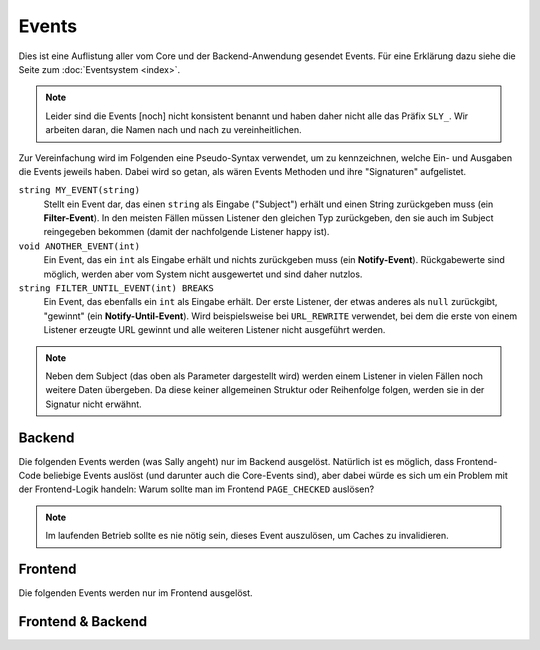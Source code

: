 Events
======

Dies ist eine Auflistung aller vom Core und der Backend-Anwendung gesendet
Events. Für eine Erklärung dazu siehe die Seite zum :doc:`Eventsystem <index>`.

.. note::

  Leider sind die Events [noch] nicht konsistent benannt und haben daher nicht
  alle das Präfix ``SLY_``. Wir arbeiten daran, die Namen nach und nach zu
  vereinheitlichen.

Zur Vereinfachung wird im Folgenden eine Pseudo-Syntax verwendet, um zu
kennzeichnen, welche Ein- und Ausgaben die Events jeweils haben. Dabei wird so
getan, als wären Events Methoden und ihre "Signaturen" aufgelistet.

``string MY_EVENT(string)``
  Stellt ein Event dar, das einen ``string`` als Eingabe ("Subject") erhält und
  einen String zurückgeben muss (ein **Filter-Event**). In den meisten Fällen
  müssen Listener den gleichen Typ zurückgeben, den sie auch im Subject
  reingegeben bekommen (damit der nachfolgende Listener happy ist).
``void ANOTHER_EVENT(int)``
  Ein Event, das ein ``int`` als Eingabe erhält und nichts zurückgeben muss
  (ein **Notify-Event**). Rückgabewerte sind möglich, werden aber vom System
  nicht ausgewertet und sind daher nutzlos.
``string FILTER_UNTIL_EVENT(int) BREAKS``
  Ein Event, das ebenfalls ein ``int`` als Eingabe erhält. Der erste Listener,
  der etwas anderes als ``null`` zurückgibt, "gewinnt" (ein
  **Notify-Until-Event**). Wird beispielsweise bei ``URL_REWRITE`` verwendet,
  bei dem die erste von einem Listener erzeugte URL gewinnt und alle weiteren
  Listener nicht ausgeführt werden.

.. note::

  Neben dem Subject (das oben als Parameter dargestellt wird) werden einem
  Listener in vielen Fällen noch weitere Daten übergeben. Da diese keiner
  allgemeinen Struktur oder Reihenfolge folgen, werden sie in der Signatur nicht
  erwähnt.

Backend
-------

Die folgenden Events werden (was Sally angeht) nur im Backend ausgelöst.
Natürlich ist es möglich, dass Frontend-Code beliebige Events auslöst (und
darunter auch die Core-Events sind), aber dabei würde es sich um ein Problem mit
der Frontend-Logik handeln: Warum sollte man im Frontend ``PAGE_CHECKED``
auslösen?

.. slyevent:: PAGE_CONTENT_HEADER
  :type:    filter
  :in:      string
  :out:     string
  :subject: das Menü (der erste Listener erhält einen leeren String)
  :params:
    article_id        (int)
    clang             (int)
    function          (string)
    mode              (string)
    slice_id          (int)
    page              (string)
    slot              (string)
    category_id       (int)
    article_revision  (int)
    slice_revision    (int)

  erzeugt eine Titelzeile über der Sliceseite (wird z.B. von BeSearch genutzt)

.. =============================================================================

.. slyevent:: SLY_CONTENT_UPDATED
  :type:    notify
  :in:      string
  :subject: ein leerer String
  :params:
    article_id  (int)
    clang       (int)

  wird ausgeführt, nachdem der Inhalt eines Artikels aktualisiert wurde

.. =============================================================================

.. slyevent:: ART_META_UPDATED
  :type:    notify
  :in:      string
  :subject: die Erfolgsnachricht des Cores (kann um eigene Meldungen erweitert
            werden)
  :params:
    id     (int)
    clang  (int)

  wird ausgeführt, nachdem die **Metadaten** eines Artikels aktualisiert wurden

.. =============================================================================

.. slyevent:: PAGE_CONTENT_SLOT_MENU
  :type:    filter
  :in:      array
  :out:     array
  :subject: Array von Links auf die Slotseiten
  :params:
    article_id  (int)
    clang       (int)
    function    (string)
    mode        (string)
    slice_id    (int)

  ermöglicht die Erweiterung der Slotliste auf der Sliceseite

.. =============================================================================

.. slyevent:: PAGE_CONTENT_MENU
  :type:    filter
  :in:      array
  :out:     array
  :subject: Array von Links auf die Slotseiten
  :params:
    article_id  (int)
    clang       (int)
    function    (string)
    mode        (string)
    slice_id    (int)

  ermöglicht die Erweiterung des Slice/Meta/Anzeigen-Menüs auf der Sliceseite

.. =============================================================================

.. slyevent:: SLY_ART_MESSAGES
  :type:    notify
  :in:      sly_Model_Article
  :subject: der aktuell im Backend bearbeitete Artikel

  ermöglicht das Anzeigen von Erfolgs/Fehlernachrichten auf der Sliceseite
  (insbesondere nützlich, nachdem auf ``ART_META_UPDATED`` reagiert wurde)

.. =============================================================================

.. slyevent:: SLY_ART_META_FORM
  :type:    filter
  :in:      sly_Form
  :out:     sly_Form
  :subject: das Formular, in dem die Metadaten, Artikelname und Zusatzfunktionen
            (wie die Buttons zum Kopieren des Artikels) enthalten sind
  :params:
    id       (int)
    clang    (int)
    article  (sly_Model_Article)

  ermöglicht das Erweitern des Meta-Formulars

.. =============================================================================

.. slyevent:: SLY_ART_META_FORM_FIELDSET
  :type:    filter
  :in:      sly_Form
  :out:     sly_Form
  :subject: wie bei ``SLY_ART_META_FORM``
  :params:
    id       (int)
    clang    (int)
    article  (sly_Model_Article)

  Erlaubt es, sich direkt in das oberste Fieldset (das auch "Metadaten" betitelt
  ist) reinzuhängen und dort weitere Elemente hinzuzufügen. Praktisch, wenn man
  kein eigenes Fieldset verwenden möchte.

.. =============================================================================

.. slyevent:: PAGE_CHECKED
  :type:    notify
  :in:      string
  :subject: der Name der aktuellen Backendseite

  benachrichtigt über die endgültig festgelegte Backend-Seite, die nun
  ausgeführt wird

.. =============================================================================

.. slyevent:: SLY_SLICE_PRESAVE_ADD
  :type:    filter
  :in:      array
  :out:     array
  :subject: die Daten des betroffenen Slices (``SLY_VALUE``\s, ...)
  :params:
    module      (string)
    article_id  (int)
    clang       (int)

  wird **vor** dem Speichern eines neuen Slices ausgeführt

.. =============================================================================

.. slyevent:: SLY_SLICE_PRESAVE_EDIT
  :type:    filter
  :in:      array
  :out:     array
  :subject: die Daten des betroffenen Slices (``SLY_VALUE``\s, ...)
  :params:
    module      (string)
    article_id  (int)
    clang       (int)

  wird **vor** dem Aktualisieren eines Slices ausgeführt

.. =============================================================================

.. slyevent:: SLY_SLICE_PRESAVE_DELETE
  :type:    filter
  :in:      array
  :out:     array
  :subject: die Daten des betroffenen Slices (``SLY_VALUE``\s, ...)
  :params:
    module      (string)
    article_id  (int)
    clang       (int)

  wird **vor** dem Löschen eines Slices ausgeführt

.. =============================================================================

.. slyevent:: SLY_SLICE_POSTSAVE_ADD
  :type:    filter
  :in:      mixed
  :out:     array
  :subject: die Erfolgsmeldungen (der erste Listener erhält einen leeren String
            als Subject, alle folgenden erhalten ein Array von Nachrichten, das
            sie erweitern können)
  :params:  article_slice_id (int)

  wird **nach** dem Speichern eines neuen Slices ausgeführt

.. =============================================================================

.. slyevent:: SLY_SLICE_POSTSAVE_EDIT
  :type:    filter
  :in:      mixed
  :out:     array
  :subject: die Erfolgsmeldungen (der erste Listener erhält einen leeren String
            als Subject, alle folgenden erhalten ein Array von Nachrichten, das
            sie erweitern können)
  :params:  article_slice_id (int)

  wird **nach** dem Aktualisieren eines Slices ausgeführt

.. =============================================================================

.. slyevent:: SLY_SLICE_POSTSAVE_DELETE
  :type:    filter
  :in:      mixed
  :out:     array
  :subject: die Erfolgsmeldungen (der erste Listener erhält einen leeren String
            als Subject, alle folgenden erhalten ein Array von Nachrichten, das
            sie erweitern können)
  :params:  article_slice_id (int)

  wird **nach** dem Löschen eines Slices ausgeführt

.. =============================================================================

.. slyevent:: SLY_SLICE_MOVED
  :type:    notify
  :in:      OOArticleSlice
  :subject: das verschobene Slice
  :params:
    clang     (int)
    direction (string)  'up' oder 'down'
    oldprior  (int)
    newprior  (int)

  wird nach dem Verschieben eines Slices ausgeführt

.. =============================================================================

.. slyevent:: SLY_ART_TO_STARTPAGE
  :type:    notify
  :in:      int
  :subject: die ID des Artikels, der zum Startartikel wurde
  :params:  old_cat (int) die ID des vorherigen Startartikels

  wird ausgeführt, nachdem ein Artikel zum Startartikel einer Kategorie wurde

.. =============================================================================

.. slyevent:: SLY_ART_CONTENT_COPIED
  :type:    notify
  :in:      null
  :subject: N/A
  :params:
    from_id      (int)  die ID des Quellartikels
    from_clang   (int)  die Sprach-ID des Quellartikels
    to_id        (int)  die ID des Zielartikels
    to_clang     (int)  die Sprach-ID des Zielartikels
    start_slice  (int)  die ID des Slices, bei dem mit dem Kopieren begonnen wurde (ungenutzt seit Sally die Slices nicht mehr als verkettete Liste speichert)

  wird ausgeführt, nachdem der **Inhalt** eines Artikels kopiert wurde

.. =============================================================================

.. slyevent:: SLY_ART_COPIED
  :type:    notify
  :in:      int
  :subject: die ID des Quellartikels
  :params:
    id      (int)     ID des Quellartikels
    clang   (int)     ID der Sprache (siehe Beschreibung!)
    status  (int)     immer 0 (offline)
    name    (string)  Name des Quellartikels
    re_id   (int)     ID der Zielkategorie
    prior   (int)     Position des neuen Artikels
    path    (string)  Kategorie-Pfad (``|id|id|...|``)
    type    (string)  Artikeltyp

  wird ausgeführt, nachdem ein Artikel kopiert wurde (*wird einmal pro Sprache
  ausgeführt!*)

.. =============================================================================

.. slyevent:: SLY_ART_MOVED
  :type:    notify
  :in:      int
  :subject: die ID des Quellartikels
  :params:
    clang   (int)  ID der Sprache (siehe Beschreibung!)
    target  (int)  ID der Zielkategorie

  wird ausgeführt, nachdem ein Artikel verschoben wurde (*wird einmal pro
  Sprache ausgeführt!*)

.. =============================================================================

.. slyevent:: SLY_CAT_MOVED
  :type:    notify
  :in:      int
  :subject: die ID der Quellkategorie
  :params:
    clang   (int)  ID der Sprache (siehe Beschreibung!)
    target  (int)  ID der Zielkategorie

  wird ausgeführt, nachdem eine Kategorie verschoben wurde (*wird einmal pro
  Sprache ausgeführt!*)

.. =============================================================================

.. slyevent:: ALL_GENERATED
  :type:    filter
  :in:      string
  :out:     string
  :subject: die Erfolgsnachricht

  Wird ausgeführt, nachdem der Core-Cache (Artikel, Templates, ...) geleert
  wurde. Alle Bestandteile des Systems, die Daten in irgendeiner Art cachen,
  sollten auf dieses Event reagieren und ihren Cache **vollständig** leeren.

.. note::

  Im laufenden Betrieb sollte es nie nötig sein, dieses Event auszulösen, um
  Caches zu invalidieren.

Frontend
--------

Die folgenden Events werden nur im Frontend ausgelöst.

.. slyevent:: SLY_PRE_PROCESS_ARTICLE
  :type:    filter
  :in:      sly_Model_Article
  :out:     sly_Model_Article
  :subject: der ermittelte Artikel (die meisten realurl-Implementierungen
            haben bereits den Request abgearbeitet, sodass hier beispielsweise
            bei RealURL2 bereits der richtige Artikel bereitsteht)

  gibt Listenern und AddOns eine letzte Chance, den anzuzeigenden Artikel zu
  verändern, bevor dessen Template schlussendlich eingebunden und ausgeführt
  wird

Frontend & Backend
------------------

.. slyevent:: OUTPUT_FILTER
  :type:    filter
  :in:      string
  :out:     string
  :subject: der vollständige, generierte HTML-Code
  :params:  environment (string) 'frontend' oder 'backend'

  ermöglicht eine letzte Korrktur/Erweiterung der Ausgabe, bevor sie an den
  Client gesendet wird

.. =============================================================================

.. slyevent:: OUTPUT_FILTER_CACHE
  :type:    notify
  :in:      string
  :subject: der finale HTML-Code

  Nachdem Listener in ``OUTPUT_FILTER`` ihre letzten Änderungen vorgenommen
  haben, ist das Subject in diesem Event readonly und eignet sich daher ideal
  zum Cachen der Seite. Zwischen diesem Event und dem Senden des Inhalts an den
  Client besteht keine Möglichkeit mehr, den Inhalt zu verändern.

